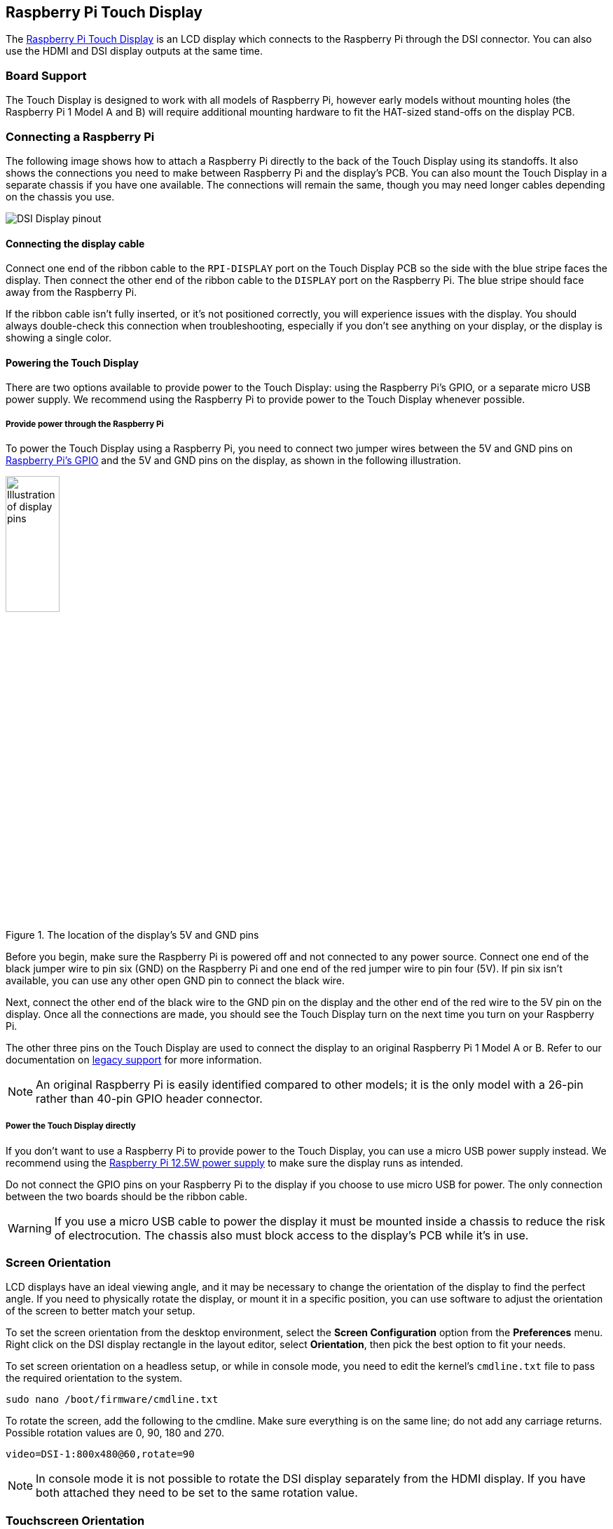 == Raspberry Pi Touch Display

The https://www.raspberrypi.com/products/raspberry-pi-touch-display/[Raspberry Pi Touch Display] is an LCD display which connects to the Raspberry Pi through the DSI connector. You can also use the HDMI and DSI display outputs at the same time.

=== Board Support

The Touch Display is designed to work with all models of Raspberry Pi, however early models without mounting holes (the Raspberry Pi 1 Model A and B) will require additional mounting hardware to fit the HAT-sized stand-offs on the display PCB.

=== Connecting a Raspberry Pi

The following image shows how to attach a Raspberry Pi directly to the back of the Touch Display using its standoffs. It also shows the connections you need to make between Raspberry Pi and the display's PCB. You can also mount the Touch Display in a separate chassis if you have one available. The connections will remain the same, though you may need longer cables depending on the chassis you use.

image::images/GPIO_power-500x333.jpg[DSI Display pinout]

==== Connecting the display cable

Connect one end of the ribbon cable to the `RPI-DISPLAY` port on the Touch Display PCB so the side with the blue stripe faces the display. Then connect the other end of the ribbon cable to the `DISPLAY` port on the Raspberry Pi. The blue stripe should face away from the Raspberry Pi.

If the ribbon cable isn't fully inserted, or it's not positioned correctly, you will experience issues with the display. You should always double-check this connection when troubleshooting, especially if you don't see anything on your display, or the display is showing a single color.

==== Powering the Touch Display

There are two options available to provide power to the Touch Display: using the Raspberry Pi's GPIO, or a separate micro USB power supply. We recommend using the Raspberry Pi to provide power to the Touch Display whenever possible.

===== Provide power through the Raspberry Pi

To power the Touch Display using a Raspberry Pi, you need to connect two jumper wires between the 5V and GND pins on xref::/../../computers/raspberry-pi.adoc#gpio-and-the-40-pin-header[Raspberry Pi's GPIO] and the 5V and GND pins on the display, as shown in the following illustration.

.The location of the display's 5V and GND pins
image::images/touch-GPIO.png[Illustration of display pins, width="30%"]

Before you begin, make sure the Raspberry Pi is powered off and not connected to any power source. Connect one end of the black jumper wire to pin six (GND) on the Raspberry Pi and one end of the red jumper wire to pin four (5V). If pin six isn't available, you can use any other open GND pin to connect the black wire. 

Next, connect the other end of the black wire to the GND pin on the display and the other end of the red wire to the 5V pin on the display. Once all the connections are made, you should see the Touch Display turn on the next time you turn on your Raspberry Pi.

The other three pins on the Touch Display are used to connect the display to an original Raspberry Pi 1 Model A or B. Refer to our documentation on xref:display.adoc#legacy-support[legacy support] for more information.

NOTE: An original Raspberry Pi is easily identified compared to other models; it is the only model with a 26-pin rather than 40-pin GPIO header connector.

===== Power the Touch Display directly

If you don't want to use a Raspberry Pi to provide power to the Touch Display, you can use a micro USB power supply instead. We recommend using the https://www.raspberrypi.com/products/micro-usb-power-supply/[Raspberry Pi 12.5W power supply] to make sure the display runs as intended.

Do not connect the GPIO pins on your Raspberry Pi to the display if you choose to use micro USB for power. The only connection between the two boards should be the ribbon cable.

WARNING: If you use a micro USB cable to power the display it must be mounted inside a chassis to reduce the risk of electrocution. The chassis also must block access to the display's PCB while it's in use.

=== Screen Orientation

LCD displays have an ideal viewing angle, and it may be necessary to change the orientation of the display to find the perfect angle. If you need to physically rotate the display, or mount it in a specific position, you can use software to adjust the orientation of the screen to better match your setup.

To set the screen orientation from the desktop environment, select the **Screen Configuration** option from the **Preferences** menu. Right click on the DSI display rectangle in the layout editor, select **Orientation**, then pick the best option to fit your needs.

To set screen orientation on a headless setup, or while in console mode, you need to edit the kernel's `cmdline.txt` file to pass the required orientation to the system.

[source ,bash]
----
sudo nano /boot/firmware/cmdline.txt
----

To rotate the screen, add the following to the cmdline. Make sure everything is on the same line; do not add any carriage returns. Possible rotation values are 0, 90, 180 and 270.

----
video=DSI-1:800x480@60,rotate=90
----

NOTE: In console mode it is not possible to rotate the DSI display separately from the HDMI display. If you have both attached they need to be set to the same rotation value.

=== Touchscreen Orientation

You also have the option to change the rotation of the active touchscreen area independently of the display itself by adding a `dtoverlay` instruction in `config.txt`, as in the following example:

----
dtoverlay=rpi-ft5406,touchscreen-swapped-x-y=1,touchscreen-inverted-x=1
----

The options for the touchscreen are:

|===
| DT parameter | Action

| touchscreen-size-x
| Sets X resolution (default 800)

| touchscreen-size-y
| Sets Y resolution (default 600)

| touchscreen-inverted-x
| Invert X coordinates

| touchscreen-inverted-y
| Invert Y coordinates

| touchscreen-swapped-x-y
| Swap X and Y coordinates
|===

=== Specifications

* 800×480 RGB LCD display
* 24-bit colour
* Industrial quality: 140-degree viewing angle horizontal, 130-degree viewing angle vertical
* 10-point multi-touch touchscreen
* PWM backlight control and power control over I2C interface
* Metal-framed back with mounting points for Raspberry Pi display conversion board and Raspberry Pi
* Backlight lifetime: 20000 hours
* Operating temperature: -20 to +70 degrees centigrade
* Storage temperature: -30 to +80 degrees centigrade
* Contrast ratio: 500
* Average brightness: 250 cd/m^2^
* Viewing angle (degrees):
 ** Top - 50
 ** Bottom - 70
 ** Left - 70
 ** Right - 70
* Power requirements: 200mA at 5V typical, at maximum brightness.

==== Mechanical Specification

* Outer dimensions: 192.96 × 110.76mm
* Viewable area: 154.08 × 85.92mm
* https://datasheets.raspberrypi.com/display/7-inch-display-mechanical-drawing.pdf[Download mechanical drawing (PDF)]
